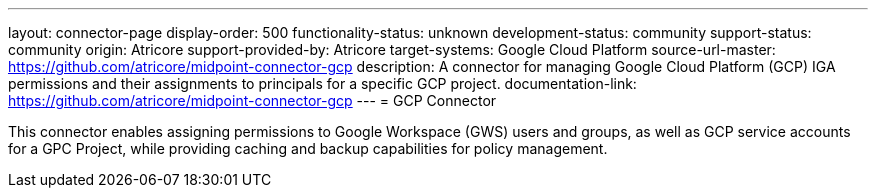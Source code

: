 ---
layout: connector-page
display-order: 500
functionality-status: unknown
development-status: community
support-status: community
origin: Atricore
support-provided-by: Atricore
target-systems: Google Cloud Platform
source-url-master: https://github.com/atricore/midpoint-connector-gcp
description: A connector for managing Google Cloud Platform (GCP) IGA permissions and their assignments to principals for a specific GCP project.
documentation-link: https://github.com/atricore/midpoint-connector-gcp
---
= GCP Connector

This connector enables assigning permissions to Google Workspace (GWS) users and groups, as well as GCP service accounts for a GPC Project, while providing caching and backup capabilities for policy management.
